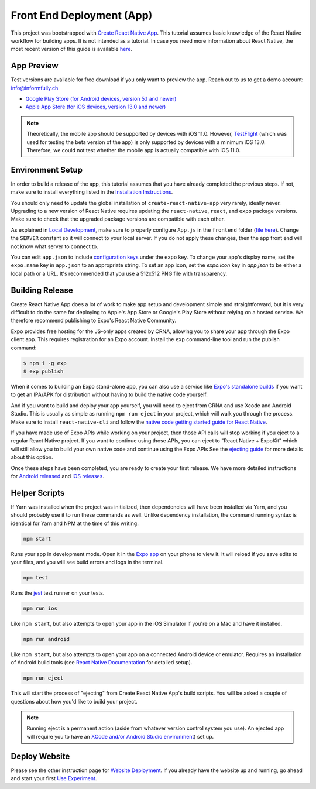 Front End Deployment (App)
===========================

This project was bootstrapped with `Create React Native App <https://github.com/react-community/create-react-native-app>`_.
This tutorial assumes basic knowledge of the React Native workflow for building apps.
It is not intended as a tutorial.
In case you need more information about React Native, the most recent version of this guide is available `here <https://github.com/expo/create-react-native-app/blob/master/README.md>`_.

App Preview
-----------

Test versions are available for free download if you only want to preview the app. 
Reach out to us to get a demo account: info@informfully.ch

* `Google Play Store (for Android devices, version 5.1 and newer) <https://play.google.com/store/apps/details?id=ch.uzh.ifi.news>`_

* `Apple App Store (for iOS devices, version 13.0 and newer) <https://apps.apple.com/ch/app/ddis-news/id1460234202>`_

.. note::

    Theoretically, the mobile app should be supported by devices with iOS 11.0.
    However, `TestFlight <https://developer.apple.com/testflight/>`_ (which was used for testing the beta version of the app) is only supported by devices with a minimum iOS 13.0.
    Therefore, we could not test whether the mobile app is actually compatible with iOS 11.0.

Environment Setup
----------------

In order to build a release of the app, this tutorial assumes that you have already completed the previous steps.
If not, make sure to install everything listed in the `Installation Instructions <https://informfully.readthedocs.io/en/latest/install.html>`_.

You should only need to update the global installation of ``create-react-native-app`` very rarely, ideally never.
Upgrading to a new version of React Native requires updating the ``react-native``, ``react``, and ``expo`` package versions.
Make sure to check that the upgraded package versions are compatible with each other.

As explained in `Local Development <https://informfully.readthedocs.io/en/latest/development.html>`_, make sure to properly configure ``App.js`` in the ``frontend`` folder (`file here <https://github.com/Informfully/Platform/blob/main/frontend/App.js>`_).
Change the ``SERVER`` constant so it will connect to your local server.
If you do not apply these changes, then the app front end will not know what server to connect to.

You can edit ``app.json`` to include `configuration keys <https://docs.expo.io/versions/latest/guides/configuration.html>`_ under the ``expo`` key.
To change your app's display name, set the ``expo.name`` key in ``app.json`` to an appropriate string.
To set an app icon, set the `expo.icon` key in `app.json` to be either a local path or a URL.
It's recommended that you use a 512x512 PNG file with transparency.

Building Release
----------------

Create React Native App does a lot of work to make app setup and development simple and straightforward, but it is very difficult to do the same for deploying to Apple's App Store or Google's Play Store without relying on a hosted service.
We therefore recommend publishing to Expo's React Native Community.

Expo provides free hosting for the JS-only apps created by CRNA, allowing you to share your app through the Expo client app. This requires registration for an Expo account.
Install the ``exp`` command-line tool and run the publish command:

.. code-block:: console

    $ npm i -g exp
    $ exp publish

When it comes to building an Expo stand-alone app, you can also use a service like `Expo's standalone builds <https://docs.expo.io/versions/latest/guides/building-standalone-apps.html>`_ if you want to get an IPA/APK for distribution without having to build the native code yourself.

And if you want to build and deploy your app yourself, you will need to eject from CRNA and use Xcode and Android Studio.
This is usually as simple as running ``npm run eject`` in your project, which will walk you through the process.
Make sure to install ``react-native-cli`` and follow the `native code getting started guide for React Native <https://reactnative.dev/docs/getting-started>`_.

If you have made use of Expo APIs while working on your project, then those API calls will stop working if you eject to a regular React Native project.
If you want to continue using those APIs, you can eject to "React Native + ExpoKit" which will still allow you to build your own native code and continue using the Expo APIs
See the `ejecting guide <https://docs.expo.dev/expokit/eject/>`_ for more details about this option.

Once these steps have been completed, you are ready to create your first release.
We have more detailed instructions for `Android released <https://informfully.readthedocs.io/en/latest/google.html>`_ and `iOS releases <https://informfully.readthedocs.io/en/latest/apple.html>`_.

Helper Scripts
--------------

If Yarn was installed when the project was initialized, then dependencies will have been installed via Yarn, and you should probably use it to run these commands as well.
Unlike dependency installation, the command running syntax is identical for Yarn and NPM at the time of this writing.

.. code-block:: console

    npm start

Runs your app in development mode.
Open it in the `Expo app <https://expo.io>`_ on your phone to view it.
It will reload if you save edits to your files, and you will see build errors and logs in the terminal.

.. code-block:: console
    
    npm test

Runs the `jest <https://github.com/facebook/jest>`_ test runner on your tests.

.. code-block:: console

    npm run ios

Like ``npm start``, but also attempts to open your app in the iOS Simulator if you're on a Mac and have it installed.

.. code-block:: console

    npm run android

Like ``npm start``, but also attempts to open your app on a connected Android device or emulator.
Requires an installation of Android build tools (see `React Native Documentation <https://reactnative.dev/docs/environment-setup>`_ for detailed setup).

.. code-block:: console

    npm run eject

This will start the process of "ejecting" from Create React Native App's build scripts.
You will be asked a couple of questions about how you'd like to build your project.

.. note::

    Running eject is a permanent action (aside from whatever version control system you use).
    An ejected app will require you to have an `XCode and/or Android Studio environment <https://reactnative.dev/docs/environment-setup>`_) set up.


Deploy Website
-------------------------

Please see the other instruction page for `Website Deployment <https://informfully.readthedocs.io/en/latest/deployment.html>`_.
If you already have the website up and running, go ahead and start your first `Use Experiment <https://informfully.readthedocs.io/en/latest/experiment.html>`_.
